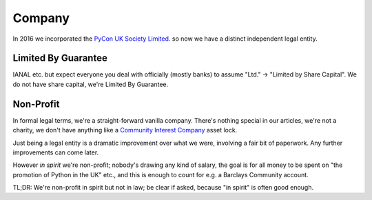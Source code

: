 Company
=======

In 2016 we incorporated the `PyCon UK Society Limited <https://opencorporates.com/companies/gb/10073469>`_.
so now we have a distinct independent legal entity.


Limited By Guarantee
--------------------

IANAL etc. but expect everyone you deal with officially (mostly banks) to assume "Ltd." -> "Limited by Share Capital".
We do not have share capital, we're Limited By Guarantee.


Non-Profit
----------

In formal legal terms,
we're a straight-forward vanilla company.
There's nothing special in our articles,
we're not a charity,
we don't have anything like a `Community Interest Company <http://www.cicassociation.org.uk/about/what-is-a-cic>`_ asset lock.

Just being a legal entity is a dramatic improvement over what we were,
involving a fair bit of paperwork.
Any further improvements can come later.

However *in spirit* we're non-profit;
nobody's drawing any kind of salary,
the goal is for all money to be spent on "the promotion of Python in the UK" etc.,
and this is enough to count for e.g. a Barclays Community account.

TL;DR: We're non-profit in spirit but not in law; be clear if asked, because "in spirit" is often good enough.
